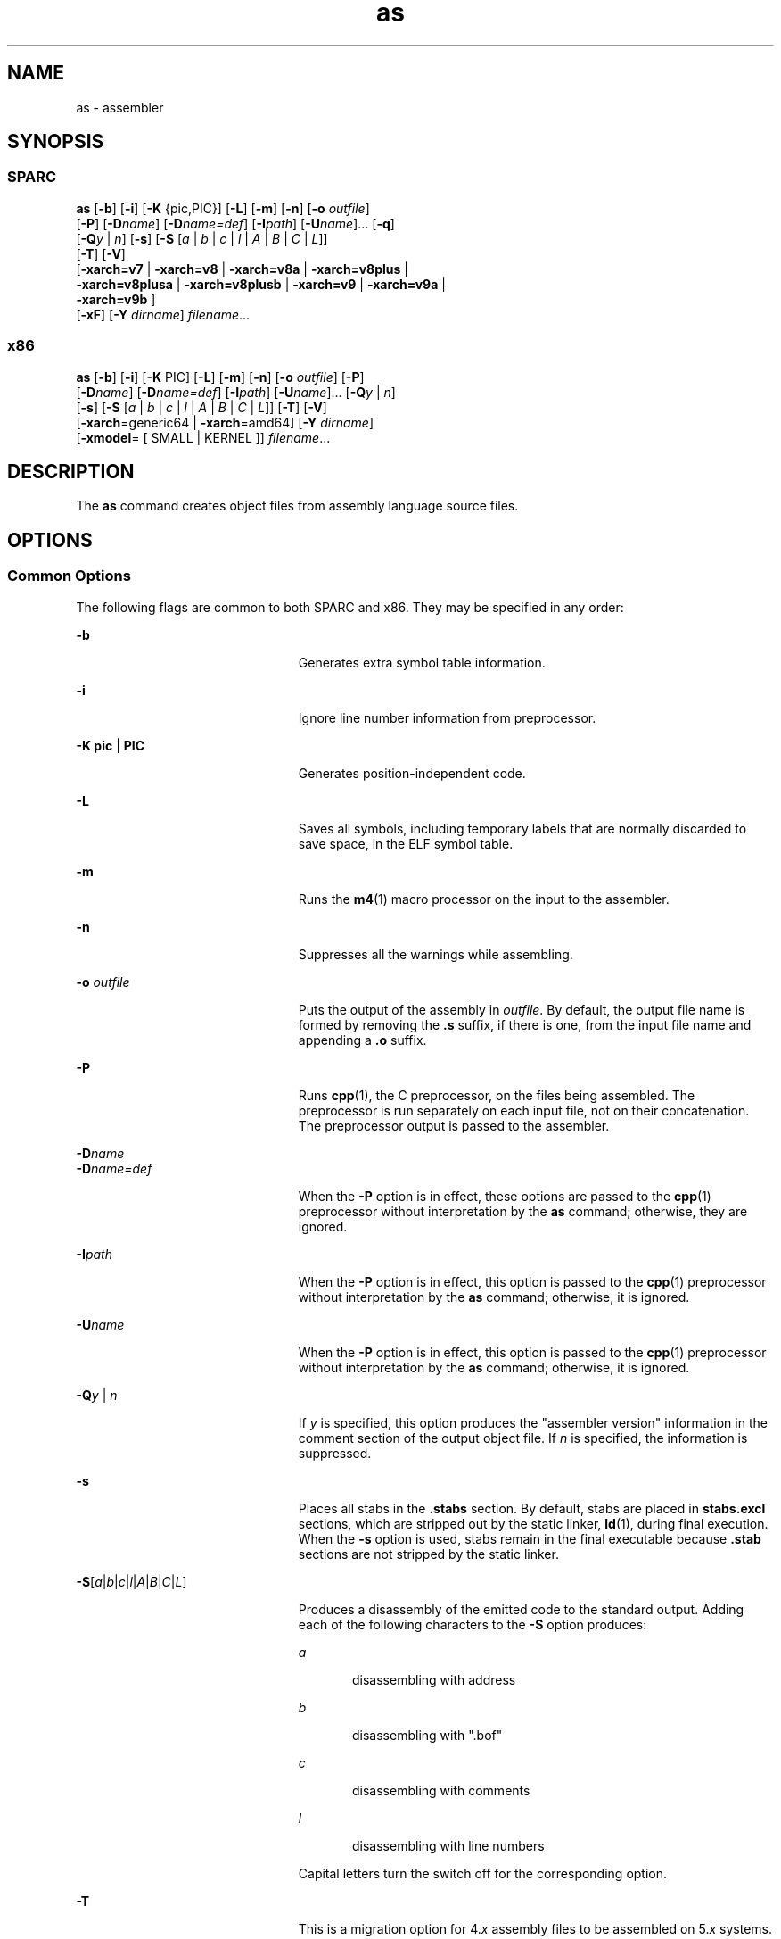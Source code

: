'\" te
.\" CDDL HEADER START
.\"
.\" The contents of this file are subject to the terms of the
.\" Common Development and Distribution License (the "License").  
.\" You may not use this file except in compliance with the License.
.\"
.\" You can obtain a copy of the license at usr/src/OPENSOLARIS.LICENSE
.\" or http://www.opensolaris.org/os/licensing.
.\" See the License for the specific language governing permissions
.\" and limitations under the License.
.\"
.\" When distributing Covered Code, include this CDDL HEADER in each
.\" file and include the License file at usr/src/OPENSOLARIS.LICENSE.
.\" If applicable, add the following below this CDDL HEADER, with the
.\" fields enclosed by brackets "[]" replaced with your own identifying
.\" information: Portions Copyright [yyyy] [name of copyright owner]
.\"
.\" CDDL HEADER END
.\"  Copyright 1989 AT&T Copyright (c) 2005 Sun Microsystems, Inc. All Rights Reserved.
.TH as 1 "16 Sep 2005" "SunOS 5.11" "User Commands"
.SH NAME
as \- assembler
.SH SYNOPSIS
.SS "SPARC"
.LP
.nf
\fBas\fR [\fB-b\fR] [\fB-i\fR] [\fB-K \fR {pic,PIC}] [\fB-L\fR] [\fB-m\fR] [\fB-n\fR] [\fB-o\fR \fIoutfile\fR] 
    [\fB-P\fR] [\fB-D\fR\fIname\fR] [\fB-D\fR\fIname=def\fR] [\fB-I\fR\fIpath\fR] [\fB-U\fR\fIname\fR]... [\fB-q\fR] 
    [\fB-Q\fR\fIy\fR | \fIn\fR] [\fB-s\fR] [\fB-S\fR [\fIa\fR | \fIb\fR | \fIc\fR | \fIl\fR | \fIA\fR | \fIB\fR | \fIC\fR | \fIL\fR]] 
    [\fB-T\fR] [\fB-V\fR]
    [\fB-xarch=v7 \fR | \fB-xarch=v8\fR | \fB-xarch=v8a\fR | \fB-xarch=v8plus\fR |
     \fB-xarch=v8plusa\fR | \fB-xarch=v8plusb\fR | \fB-xarch=v9\fR | \fB-xarch=v9a\fR |
     \fB-xarch=v9b\fR ] 
    [\fB-xF\fR] [\fB-Y\fR \fIdirname\fR] \fIfilename\fR...
.fi

.SS "x86"
.LP
.nf
\fBas\fR [\fB-b\fR] [\fB-i\fR] [\fB-K \fR PIC] [\fB-L\fR] [\fB-m\fR] [\fB-n\fR] [\fB-o\fR \fIoutfile\fR] [\fB-P\fR] 
    [\fB-D\fR\fIname\fR] [\fB-D\fR\fIname=def\fR] [\fB-I\fR\fIpath\fR] [\fB-U\fR\fIname\fR]... [\fB-Q\fR\fIy\fR | \fIn\fR] 
    [\fB-s\fR] [\fB-S\fR [\fIa\fR | \fIb\fR | \fIc\fR | \fIl\fR | \fIA\fR | \fIB\fR | \fIC\fR | \fIL\fR]] [\fB-T\fR] [\fB-V\fR] 
    [\fB-xarch\fR=generic64 | \fB-xarch\fR=amd64] [\fB-Y\fR \fIdirname\fR] 
    [\fB-xmodel\fR= [ SMALL | KERNEL ]] \fIfilename\fR...
.fi

.SH DESCRIPTION
.LP
The \fBas\fR command creates object files from assembly language source files.
.SH OPTIONS
.SS "Common Options"
.LP
The following flags are common to both SPARC and x86. They may be specified in any order:
.sp
.ne 2
.mk
.na
\fB\fB-b\fR\fR
.ad
.RS 23n
.rt  
Generates extra symbol table information.
.RE

.sp
.ne 2
.mk
.na
\fB\fB-i\fR\fR
.ad
.RS 23n
.rt  
Ignore line number information from preprocessor.
.RE

.sp
.ne 2
.mk
.na
\fB\fB-K\fR \fBpic\fR | \fBPIC\fR\fR
.ad
.RS 23n
.rt  
Generates position-independent code. 
.RE

.sp
.ne 2
.mk
.na
\fB\fB-L\fR\fR
.ad
.RS 23n
.rt  
Saves all symbols, including temporary labels that are normally discarded to save space, in the ELF symbol table.
.RE

.sp
.ne 2
.mk
.na
\fB\fB-m\fR\fR
.ad
.RS 23n
.rt  
Runs the \fBm4\fR(1) macro processor on the input to the assembler.
.RE

.sp
.ne 2
.mk
.na
\fB\fB-n\fR\fR
.ad
.RS 23n
.rt  
Suppresses all the warnings while assembling.
.RE

.sp
.ne 2
.mk
.na
\fB\fB-o\fR \fIoutfile\fR\fR
.ad
.RS 23n
.rt  
Puts the output of the assembly in \fIoutfile\fR. By default, the output file name is formed by removing the \fB\&.s\fR suffix, if there is one, from the input file name and appending a \fB\&.o\fR suffix.
.RE

.sp
.ne 2
.mk
.na
\fB\fB-P\fR\fR
.ad
.RS 23n
.rt  
Runs \fBcpp\fR(1), the C preprocessor, on the files being assembled. The preprocessor is run separately on each input file, not on their concatenation.
The preprocessor output is passed to the assembler.
.RE

.sp
.ne 2
.mk
.na
\fB\fB-D\fR\fIname\fR\fR
.ad
.br
.na
\fB\fB-D\fR\fIname=def\fR\fR
.ad
.RS 23n
.rt  
When the \fB-P\fR option is in effect, these options are passed to the \fBcpp\fR(1) preprocessor without interpretation by the \fBas\fR command;
otherwise, they are ignored.
.RE

.sp
.ne 2
.mk
.na
\fB\fB-I\fR\fIpath\fR\fR
.ad
.RS 23n
.rt  
When the \fB-P\fR option is in effect, this option is passed to the \fBcpp\fR(1) preprocessor without interpretation by the \fBas\fR command;
otherwise, it is ignored.
.RE

.sp
.ne 2
.mk
.na
\fB\fB-U\fR\fIname\fR\fR
.ad
.RS 23n
.rt  
When the \fB-P\fR option is in effect, this option is passed to the \fBcpp\fR(1) preprocessor without interpretation by the \fBas\fR command;
otherwise, it is ignored.
.RE

.sp
.ne 2
.mk
.na
\fB\fB-Q\fR\fIy \fR| \fIn\fR\fR
.ad
.RS 23n
.rt  
If \fIy\fR is specified, this option produces the "assembler version" information in the comment section of the output object file. If \fIn\fR is specified, the information is suppressed.
.RE

.sp
.ne 2
.mk
.na
\fB\fB-s\fR\fR
.ad
.RS 23n
.rt  
Places all stabs in the \fB\&.stabs\fR section. By default, stabs are placed in \fBstabs.excl\fR sections, which are stripped out by the static linker, \fBld\fR(1), during final execution. When the \fB-s\fR option is used, stabs remain in the final executable because \fB\&.stab\fR sections are not stripped by the static linker.
.RE

.sp
.ne 2
.mk
.na
\fB\fB-S\fR[\fIa\fR|\fIb\fR|\fIc\fR|\fIl\fR|\fIA\fR|\fIB\fR|\fIC\fR|\fIL\fR]\fR
.ad
.RS 23n
.rt  
Produces a disassembly of the emitted code to the standard output. Adding each of the following characters to the \fB-S\fR option produces:
.sp
.ne 2
.mk
.na
\fB\fIa\fR\fR
.ad
.RS 5n
.rt  
disassembling with address
.RE

.sp
.ne 2
.mk
.na
\fB\fIb\fR\fR
.ad
.RS 5n
.rt  
disassembling with ".bof"
.RE

.sp
.ne 2
.mk
.na
\fB\fIc\fR\fR
.ad
.RS 5n
.rt  
disassembling with comments
.RE

.sp
.ne 2
.mk
.na
\fB\fIl\fR\fR
.ad
.RS 5n
.rt  
disassembling with line numbers
.RE

Capital letters turn the switch off for the corresponding option.
.RE

.sp
.ne 2
.mk
.na
\fB\fB-T\fR\fR
.ad
.RS 23n
.rt  
This is a migration option for 4.\fIx\fR assembly files to be assembled on 5.\fIx\fR systems. With this option, the symbol names in 4.\fIx\fR assembly files will be interpreted as 5.\fIx\fR symbol
names.
.RE

.sp
.ne 2
.mk
.na
\fB\fB-V\fR\fR
.ad
.RS 23n
.rt  
Writes the version number of the assembler being run on the standard error output.
.RE

.sp
.ne 2
.mk
.na
\fB\fB-xF\fR\fR
.ad
.RS 23n
.rt  
Allows function reordering by the Performance Analyzer. If you compile with the \fB-xF\fR option, and then run the Performance Analyzer, you can generate a map file that shows an optimized order for the functions. The subsequent link to build the executable file can be
directed to use that map file by using the linker \fB-M\fR \fImapfile\fR option. It places each function from the executable file into a separate section.
.RE

.sp
.ne 2
.mk
.na
\fB\fB-Y\fR \fIdirname\fR\fR
.ad
.RS 23n
.rt  
Specify directory \fBm4\fR and/or \fBcm4def\fR.
.RE

.SS "Options for SPARC only"
.sp
.ne 2
.mk
.na
\fB\fB-q\fR\fR
.ad
.RS 18n
.rt  
Performs a quick assembly. When the \fB-q\fR option is used, many error checks are not performed. \fINote:\fR This option disables many error checks. Use of this option to assemble handwritten assembly language is not recommended.
.RE

.sp
.ne 2
.mk
.na
\fB\fB-xarch=v7\fR\fR
.ad
.RS 18n
.rt  
This option instructs the assembler to accept instructions defined in the SPARC version 7 (V7) architecture. The resulting object code is in ELF format.
.RE

.sp
.ne 2
.mk
.na
\fB\fB-xarch=v8\fR\fR
.ad
.RS 18n
.rt  
This option instructs the assembler to accept instructions defined in the SPARC-V8 architecture, less the quad-precision floating-point instructions. The resulting object code is in ELF format.
.RE

.sp
.ne 2
.mk
.na
\fB\fB-xarch=v8a\fR\fR
.ad
.RS 18n
.rt  
This option instructs the assembler to accept instructions defined in the SPARC-V8 architecture, less the quad-precision floating-point instructions and less the \fIfsmuld\fR instruction. The resulting object code is in ELF format. This is the default choice
of the \fB\fR\fB-xarch\fR\fB=\fR\fIoptions\fR.
.RE

.sp
.ne 2
.mk
.na
\fB\fB-xarch=v8plus\fR\fR
.ad
.RS 18n
.rt  
This option instructs the assembler to accept instructions defined in the SPARC-V9 architecture, less the quad-precision floating-point instructions. The resulting object code is in ELF format. It will not execute on a Solaris V8 system (a machine with a V8 processor). It will
execute on a Solaris V8+ system. This combination is a SPARC 64-bit processor and a 32-bit OS.
.RE

.sp
.ne 2
.mk
.na
\fB\fB-xarch=v8plusa\fR\fR
.ad
.RS 18n
.rt  
This option instructs the assembler to accept instructions defined in the SPARC-V9 architecture, less the quad-precision floating-point instructions, plus the instructions in the Visual Instruction Set (VIS). The resulting object code is in V8+ ELF format. It will not execute on
a Solaris V8 system (a machine with a V8 processor). It will execute on a Solaris V8+ system
.RE

.sp
.ne 2
.mk
.na
\fB\fB-xarch=v8plusb\fR\fR
.ad
.RS 18n
.rt  
This option enables the assembler to accept instructions defined in the SPARC-V9 architecture, plus the instructions in the Visual Instruction Set (VIS), with UltraSPARC-III extensions. The resulting object code is in V8+ ELF32 format. It executes only on an UltraSPARC-III processor.
.RE

.sp
.ne 2
.mk
.na
\fB\fB-xarch=v9\fR\fR
.ad
.RS 18n
.rt  
This option limits the instruction set to the SPARC-V9 architecture. The resulting .o object files are in 64-bit ELF format and can only be linked with other object files in the same format. The resulting executable can only be run on a 64-bit SPARC processor running 64-bit Solaris
with the 64-bit kernel.
.RE

.sp
.ne 2
.mk
.na
\fB\fB-xarch=v9a\fR\fR
.ad
.RS 18n
.rt  
This option limits the instruction set to the SPARC-V9 architecture, adding the Visual Instruction Set (VIS) and extensions specific to UltraSPARC processors. The resulting .o object files are in 64-bit ELF format and can only be linked with other object files in the same format.
The resulting executable can only be run on a 64-bit SPARC processor running 64-bit Solaris with the 64-bit kernel.
.RE

.sp
.ne 2
.mk
.na
\fB\fB-xarch=v9b\fR\fR
.ad
.RS 18n
.rt  
This option enables the assembler to accept instructions defined in the SPARC-V9 architecture, plus the Visual Instruction Set (VIS), with UltraSPARC-III extensions. The resulting .o object files are in ELF64 format and can only be linked with other V9 object files in the same
format. The resulting executable can only be run on a 64-bit UltraSPARC-III pro cessor running  a 64-bit Solaris operating environment with the 64-bit kernel. 
.RE

.SS "Options for x86 Only"
.sp
.ne 2
.mk
.na
\fB\fB-xarch>=generic64\fR\fR
.ad
.RS 28n
.rt  
Limits the instruction set to AMD64. The resulting object code is in 64-bit ELF format.
.RE

.sp
.ne 2
.mk
.na
\fB\fB-xarch=amd64\fR\fR
.ad
.RS 28n
.rt  
Limits the instruction set to AMD64. The resulting object code is in 64-bit ELF format.
.RE

.sp
.ne 2
.mk
.na
\fB\fB-xmodel\fR=[SMALL | KERNEL]\fR
.ad
.RS 28n
.rt  
For AMD64 only, generate \fBR_X86_64_32S\fR relocatable type for static data access under \fBKERNEL\fR. Otherwise, generate \fBR_X86_64_32\fR under \fBSMALL\fR. \fBSMALL\fR is the default.
.RE

.SH OPERANDS
.LP
The following operand is supported:
.sp
.ne 2
.mk
.na
\fB\fIfilename\fR\fR
.ad
.RS 12n
.rt  
Assembly language source file
.RE

.SH ENVIRONMENT VARIABLES
.sp
.ne 2
.mk
.na
\fBTMPDIR\fR
.ad
.RS 10n
.rt  
The \fBas\fR command normally creates temporary files in the directory \fB/tmp\fR. Another directory may be specified by setting the environment variable TMPDIR to the chosen directory. (If \fBTMPDIR\fR is not a valid directory,
then \fBas\fR will use \fB/tmp\fR).
.RE

.SH FILES
.LP
By default, \fBas\fR creates its temporary files in \fB/tmp\fR.
.SH ATTRIBUTES
.LP
See \fBattributes\fR(5) for descriptions of the following attributes:
.sp

.sp
.TS
tab() box;
cw(2.75i) |cw(2.75i) 
lw(2.75i) |lw(2.75i) 
.
ATTRIBUTE TYPEATTRIBUTE VALUE
_
AvailabilitySUNWsprot
.TE

.SH SEE ALSO
.LP
\fBcc\fR(1B), \fBcpp\fR(1),\fBld\fR(1), \fBm4\fR(1), \fBnm\fR(1), \fBstrip\fR(1), \fBtmpnam\fR(3C), \fBa.out\fR(4), \fBattributes\fR(5)
.LP
\fBdbx\fR and \fBanalyzer\fR manual pages available with Sun Studio documentation.
.SH NOTES
.LP
If the \fB-m\fR option, which invokes the \fBm4\fR(1) macro processor, is used, keywords for \fBm4\fR cannot be used as symbols (variables,
functions, labels) in the input file, since \fBm4\fR cannot determine which keywords are assembler symbols and which keywords are real \fBm4\fR macros.
.LP
Whenever possible, access the assembler through a compilation system interface program such as \fBcc\fR(1B).
.LP
All undefined symbols are treated as global.
